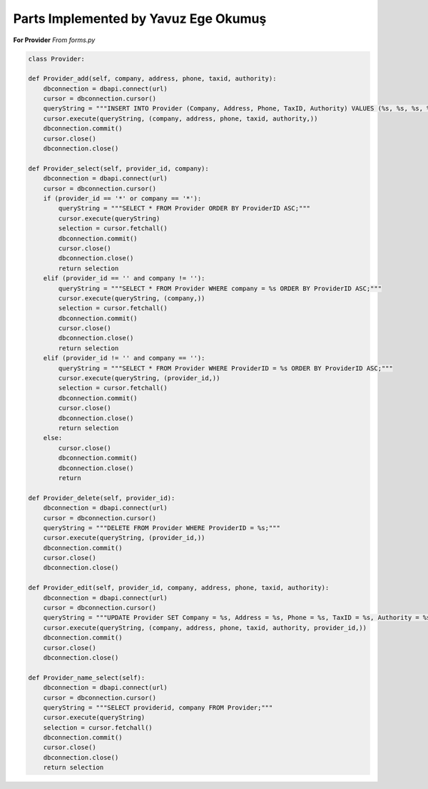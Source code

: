 Parts Implemented by Yavuz Ege Okumuş
================================

**For Provider**
*From forms.py*

.. code-block:: python

       class Provider:

       def Provider_add(self, company, address, phone, taxid, authority):
           dbconnection = dbapi.connect(url)
           cursor = dbconnection.cursor()
           queryString = """INSERT INTO Provider (Company, Address, Phone, TaxID, Authority) VALUES (%s, %s, %s, %s, %s);"""
           cursor.execute(queryString, (company, address, phone, taxid, authority,))
           dbconnection.commit()
           cursor.close()
           dbconnection.close()

       def Provider_select(self, provider_id, company):
           dbconnection = dbapi.connect(url)
           cursor = dbconnection.cursor()
           if (provider_id == '*' or company == '*'):
               queryString = """SELECT * FROM Provider ORDER BY ProviderID ASC;"""
               cursor.execute(queryString)
               selection = cursor.fetchall()
               dbconnection.commit()
               cursor.close()
               dbconnection.close()
               return selection
           elif (provider_id == '' and company != ''):
               queryString = """SELECT * FROM Provider WHERE company = %s ORDER BY ProviderID ASC;"""
               cursor.execute(queryString, (company,))
               selection = cursor.fetchall()
               dbconnection.commit()
               cursor.close()
               dbconnection.close()
               return selection
           elif (provider_id != '' and company == ''):
               queryString = """SELECT * FROM Provider WHERE ProviderID = %s ORDER BY ProviderID ASC;"""
               cursor.execute(queryString, (provider_id,))
               selection = cursor.fetchall()
               dbconnection.commit()
               cursor.close()
               dbconnection.close()
               return selection
           else:
               cursor.close()
               dbconnection.commit()
               dbconnection.close()
               return

       def Provider_delete(self, provider_id):
           dbconnection = dbapi.connect(url)
           cursor = dbconnection.cursor()
           queryString = """DELETE FROM Provider WHERE ProviderID = %s;"""
           cursor.execute(queryString, (provider_id,))
           dbconnection.commit()
           cursor.close()
           dbconnection.close()

       def Provider_edit(self, provider_id, company, address, phone, taxid, authority):
           dbconnection = dbapi.connect(url)
           cursor = dbconnection.cursor()
           queryString = """UPDATE Provider SET Company = %s, Address = %s, Phone = %s, TaxID = %s, Authority = %s WHERE ProviderID = %s;"""
           cursor.execute(queryString, (company, address, phone, taxid, authority, provider_id,))
           dbconnection.commit()
           cursor.close()
           dbconnection.close()

       def Provider_name_select(self):
           dbconnection = dbapi.connect(url)
           cursor = dbconnection.cursor()
           queryString = """SELECT providerid, company FROM Provider;"""
           cursor.execute(queryString)
           selection = cursor.fetchall()
           dbconnection.commit()
           cursor.close()
           dbconnection.close()
           return selection

